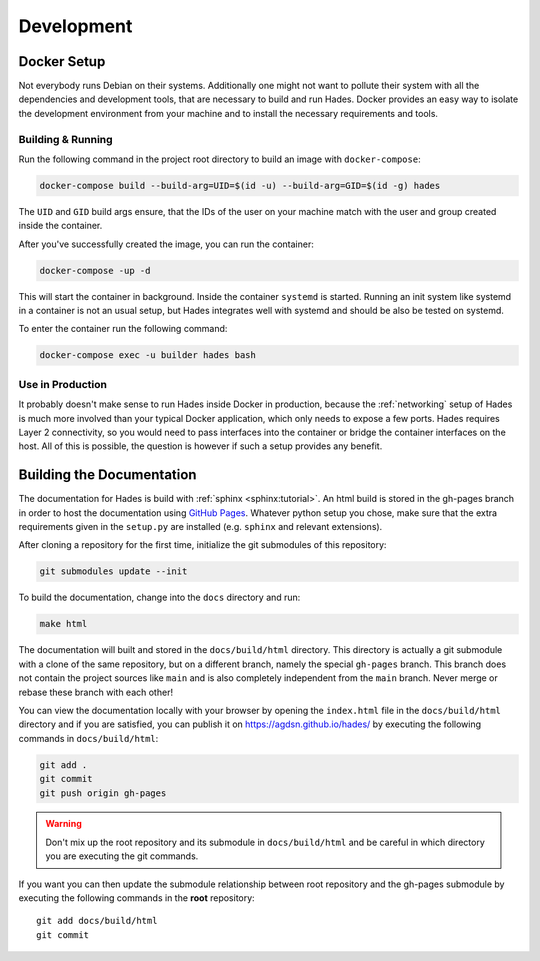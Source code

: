 .. _development:

===========
Development
===========

Docker Setup
============
Not everybody runs Debian on their systems.
Additionally one might not want to pollute their system with all the
dependencies and development tools, that are necessary to build and run Hades.
Docker provides an easy way to isolate the development environment from your
machine and to install the necessary requirements and tools.

Building & Running
------------------

Run the following command in the project root directory to build an image with
``docker-compose``:

.. code-block:: console

   docker-compose build --build-arg=UID=$(id -u) --build-arg=GID=$(id -g) hades

The ``UID`` and ``GID`` build args ensure, that the IDs of the user on your
machine match with the user and group created inside the container.

After you've successfully created the image, you can run the container:

.. code-block:: console

   docker-compose -up -d

This will start the container in background.
Inside the container ``systemd`` is started.
Running an init system like systemd in a container is not an usual setup, but
Hades integrates well with systemd and should be also be tested on systemd.

To enter the container run the following command:

.. code-block:: console

   docker-compose exec -u builder hades bash

Use in Production
-----------------
It probably doesn't make sense to run Hades inside Docker in production,
because the :ref:`networking` setup of Hades is much more involved than your
typical Docker application, which only needs to expose a few ports.
Hades requires Layer 2 connectivity, so you would need to pass interfaces into
the container or bridge the container interfaces on the host.
All of this is possible, the question is however if such a setup provides any
benefit.

Building the Documentation
==========================
The documentation for Hades is build with :ref:`sphinx <sphinx:tutorial>`.
An html build is stored in the gh-pages branch in order to host the
documentation using `GitHub Pages <https://pages.github.com/>`_.
Whatever python setup you chose, make sure that the extra requirements given 
in the ``setup.py`` are installed (e.g. ``sphinx`` and relevant extensions).

After cloning a repository for the first time, initialize the git submodules of
this repository:

.. code-block:: console

    git submodules update --init

To build the documentation, change into the ``docs`` directory and run:

.. code-block:: console

    make html

The documentation will built and stored in the ``docs/build/html`` directory.
This directory is actually a git submodule with a clone of the same repository,
but on a different branch, namely the special ``gh-pages`` branch.
This branch does not contain the project sources like ``main`` and is also
completely independent from the ``main`` branch.
Never merge or rebase these branch with each other!

You can view the documentation locally with your browser by opening the
``index.html`` file in the ``docs/build/html`` directory and if you are
satisfied, you can publish it on https://agdsn.github.io/hades/ by executing
the following commands in ``docs/build/html``:

.. code-block:: console

    git add .
    git commit
    git push origin gh-pages

.. warning::
   Don't mix up the root repository and its submodule in ``docs/build/html`` and
   be careful in which directory you are executing the git commands.

If you want you can then update the submodule relationship between root
repository and the gh-pages submodule by executing the following commands in
the **root** repository::

    git add docs/build/html
    git commit
